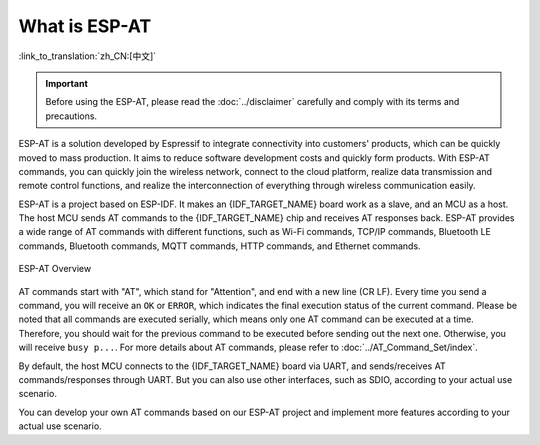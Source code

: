 What is ESP-AT
===============

:link_to_translation:`zh_CN:[中文]`

.. important::
  Before using the ESP-AT, please read the :doc:`../disclaimer` carefully and comply with its terms and precautions.

ESP-AT is a solution developed by Espressif to integrate connectivity into customers' products, which can be quickly moved to mass production. It aims to reduce software development costs and quickly form products. With ESP-AT commands, you can quickly join the wireless network, connect to the cloud platform, realize data transmission and remote control functions, and realize the interconnection of everything through wireless communication easily.

ESP-AT is a project based on ESP-IDF. It makes an {IDF_TARGET_NAME} board work as a slave, and an MCU as a host. The host MCU sends AT commands to the {IDF_TARGET_NAME} chip and receives AT responses back. ESP-AT provides a wide range of AT commands with different functions, such as Wi-Fi commands, TCP/IP commands, Bluetooth LE commands, Bluetooth commands, MQTT commands, HTTP commands, and Ethernet commands.

.. figure:: ../../_static/ESP-AT-overview.jpg
   :align: center
   :alt: ESP-AT Overview
   :figclass: align-center

   ESP-AT Overview

AT commands start with "AT", which stand for "Attention", and end with a new line (CR LF). Every time you send a command, you will receive an ``OK`` or ``ERROR``, which indicates the final execution status of the current command. Please be noted that all commands are executed serially, which means only one AT command can be executed at a time. Therefore, you should wait for the previous command to be executed before sending out the next one. Otherwise, you will receive ``busy p...``. For more details about AT commands, please refer to :doc:`../AT_Command_Set/index`.

By default, the host MCU connects to the {IDF_TARGET_NAME} board via UART, and sends/receives AT commands/responses through UART. But you can also use other interfaces, such as SDIO, according to your actual use scenario.

You can develop your own AT commands based on our ESP-AT project and implement more features according to your actual use scenario.
